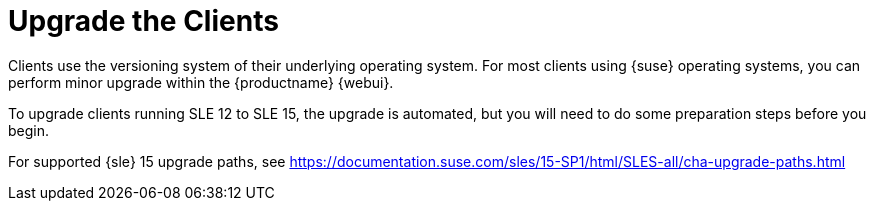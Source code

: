 [[client-migration]]
= Upgrade the Clients


Clients use the versioning system of their underlying operating system.
For most clients using {suse} operating systems, you can perform minor upgrade within the {productname} {webui}.

To upgrade clients running SLE{nbsp}12 to SLE{nbsp}15, the upgrade is automated, but you will need to do some preparation steps before you begin.

For supported {sle}{nbsp}15 upgrade paths, see https://documentation.suse.com/sles/15-SP1/html/SLES-all/cha-upgrade-paths.html
